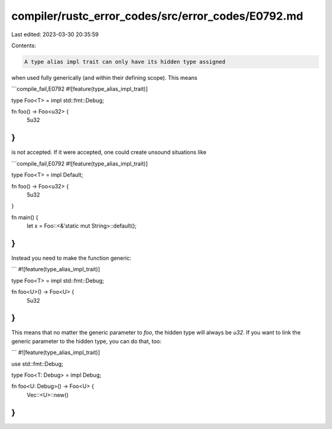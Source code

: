 compiler/rustc_error_codes/src/error_codes/E0792.md
===================================================

Last edited: 2023-03-30 20:35:59

Contents:

.. code-block:: md

    A type alias impl trait can only have its hidden type assigned
when used fully generically (and within their defining scope).
This means

```compile_fail,E0792
#![feature(type_alias_impl_trait)]

type Foo<T> = impl std::fmt::Debug;

fn foo() -> Foo<u32> {
    5u32
}
```

is not accepted. If it were accepted, one could create unsound situations like

```compile_fail,E0792
#![feature(type_alias_impl_trait)]

type Foo<T> = impl Default;

fn foo() -> Foo<u32> {
    5u32
}

fn main() {
    let x = Foo::<&'static mut String>::default();
}
```


Instead you need to make the function generic:

```
#![feature(type_alias_impl_trait)]

type Foo<T> = impl std::fmt::Debug;

fn foo<U>() -> Foo<U> {
    5u32
}
```

This means that no matter the generic parameter to `foo`,
the hidden type will always be `u32`.
If you want to link the generic parameter to the hidden type,
you can do that, too:


```
#![feature(type_alias_impl_trait)]

use std::fmt::Debug;

type Foo<T: Debug> = impl Debug;

fn foo<U: Debug>() -> Foo<U> {
    Vec::<U>::new()
}
```


